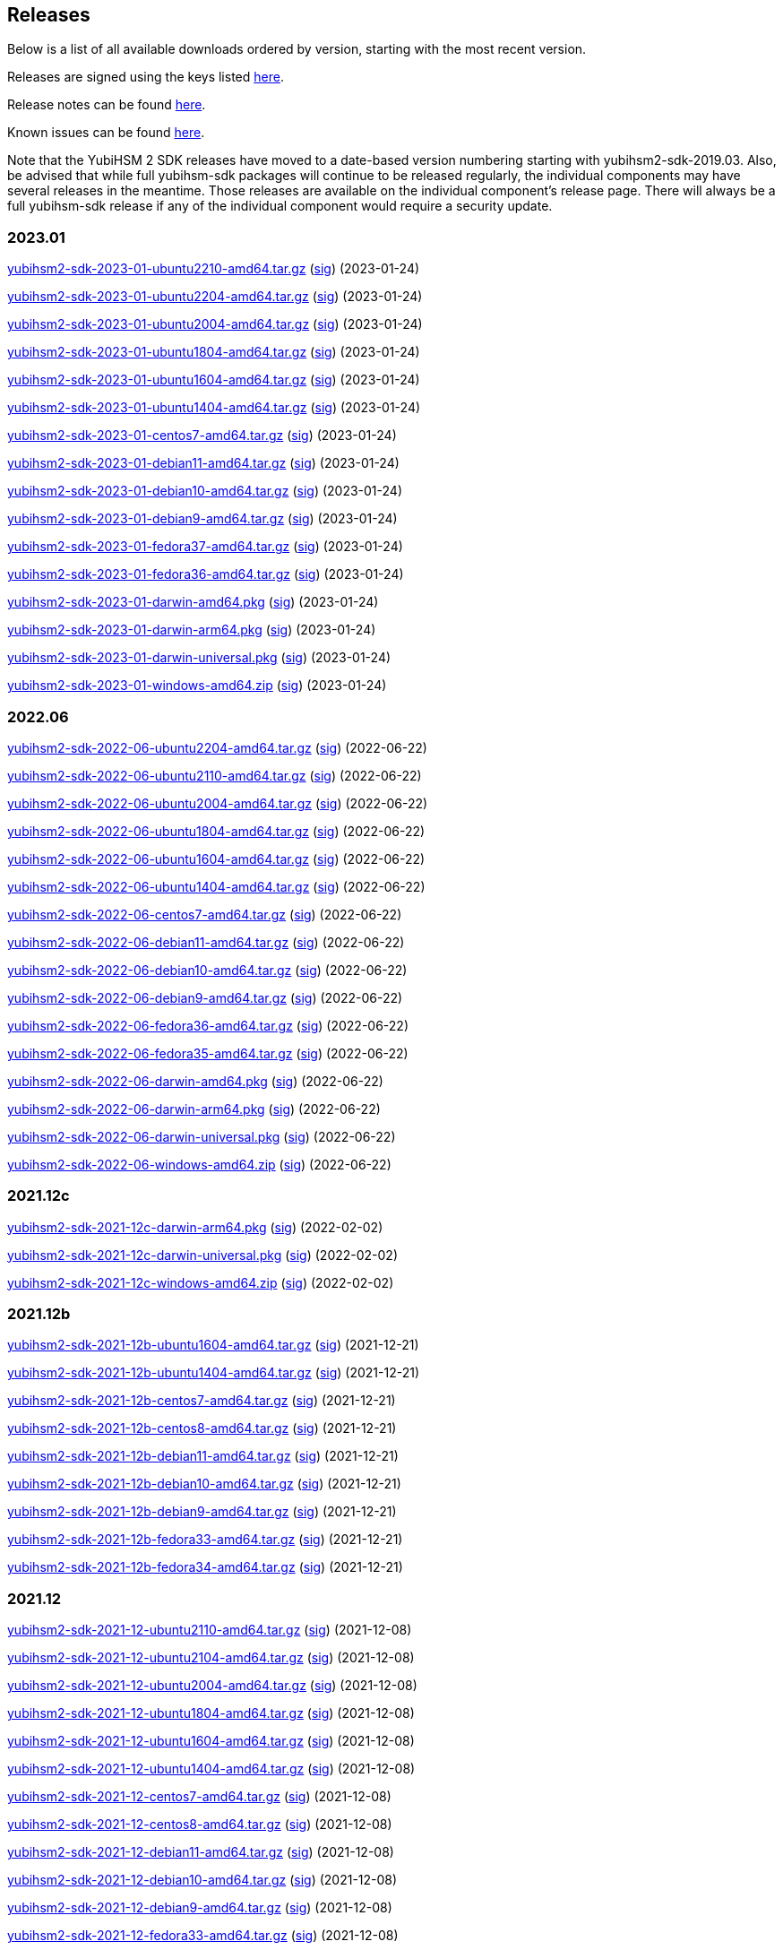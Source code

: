 == Releases

Below is a list of all available downloads ordered by version, starting with the most recent version.

Releases are signed using the keys listed https://developers.yubico.com/Software_Projects/Software_Signing.html[here].

Release notes can be found link:Release_notes.adoc[here].

Known issues can be found link:Known_issues.adoc[here].

Note that the YubiHSM 2 SDK releases have moved to a date-based version numbering starting with yubihsm2-sdk-2019.03.
Also, be advised that while full yubihsm-sdk packages will continue to be released regularly, the individual components
may have several releases in the meantime. Those releases are available on the individual
component's release page. There will always be a full yubihsm-sdk release if any of the individual component would
require a security update.

=== 2023.01
https://developers.yubico.com/YubiHSM2/Releases/yubihsm2-sdk-2023-01-ubuntu2210-amd64.tar.gz[yubihsm2-sdk-2023-01-ubuntu2210-amd64.tar.gz] (https://developers.yubico.com/YubiHSM2/Releases/yubihsm2-sdk-2023-01-ubuntu2210-amd64.tar.gz.sig[sig]) (2023-01-24)

https://developers.yubico.com/YubiHSM2/Releases/yubihsm2-sdk-2023-01-ubuntu2204-amd64.tar.gz[yubihsm2-sdk-2023-01-ubuntu2204-amd64.tar.gz] (https://developers.yubico.com/YubiHSM2/Releases/yubihsm2-sdk-2023-01-ubuntu2204-amd64.tar.gz.sig[sig]) (2023-01-24)

https://developers.yubico.com/YubiHSM2/Releases/yubihsm2-sdk-2023-01-ubuntu2004-amd64.tar.gz[yubihsm2-sdk-2023-01-ubuntu2004-amd64.tar.gz] (https://developers.yubico.com/YubiHSM2/Releases/yubihsm2-sdk-2023-01-ubuntu2004-amd64.tar.gz.sig[sig]) (2023-01-24)

https://developers.yubico.com/YubiHSM2/Releases/yubihsm2-sdk-2023-01-ubuntu1804-amd64.tar.gz[yubihsm2-sdk-2023-01-ubuntu1804-amd64.tar.gz] (https://developers.yubico.com/YubiHSM2/Releases/yubihsm2-sdk-2023-01-ubuntu1804-amd64.tar.gz.sig[sig]) (2023-01-24)

https://developers.yubico.com/YubiHSM2/Releases/yubihsm2-sdk-2023-01-ubuntu1604-amd64.tar.gz[yubihsm2-sdk-2023-01-ubuntu1604-amd64.tar.gz] (https://developers.yubico.com/YubiHSM2/Releases/yubihsm2-sdk-2023-01-ubuntu1604-amd64.tar.gz.sig[sig]) (2023-01-24)

https://developers.yubico.com/YubiHSM2/Releases/yubihsm2-sdk-2023-01-ubuntu1404-amd64.tar.gz[yubihsm2-sdk-2023-01-ubuntu1404-amd64.tar.gz] (https://developers.yubico.com/YubiHSM2/Releases/yubihsm2-sdk-2023-01-ubuntu1404-amd64.tar.gz.sig[sig]) (2023-01-24)

https://developers.yubico.com/YubiHSM2/Releases/yubihsm2-sdk-2023-01-centos7-amd64.tar.gz[yubihsm2-sdk-2023-01-centos7-amd64.tar.gz] (https://developers.yubico.com/YubiHSM2/Releases/yubihsm2-sdk-2023-01-centos7-amd64.tar.gz.sig[sig]) (2023-01-24)

https://developers.yubico.com/YubiHSM2/Releases/yubihsm2-sdk-2023-01-debian11-amd64.tar.gz[yubihsm2-sdk-2023-01-debian11-amd64.tar.gz] (https://developers.yubico.com/YubiHSM2/Releases/yubihsm2-sdk-2023-01-debian11-amd64.tar.gz.sig[sig]) (2023-01-24)

https://developers.yubico.com/YubiHSM2/Releases/yubihsm2-sdk-2023-01-debian10-amd64.tar.gz[yubihsm2-sdk-2023-01-debian10-amd64.tar.gz] (https://developers.yubico.com/YubiHSM2/Releases/yubihsm2-sdk-2023-01-debian10-amd64.tar.gz.sig[sig]) (2023-01-24)

https://developers.yubico.com/YubiHSM2/Releases/yubihsm2-sdk-2023-01-debian9-amd64.tar.gz[yubihsm2-sdk-2023-01-debian9-amd64.tar.gz] (https://developers.yubico.com/YubiHSM2/Releases/yubihsm2-sdk-2023-01-debian9-amd64.tar.gz.sig[sig]) (2023-01-24)

https://developers.yubico.com/YubiHSM2/Releases/yubihsm2-sdk-2023-01-fedora37-amd64.tar.gz[yubihsm2-sdk-2023-01-fedora37-amd64.tar.gz] (https://developers.yubico.com/YubiHSM2/Releases/yubihsm2-sdk-2023-01-fedora37-amd64.tar.gz.sig[sig]) (2023-01-24)

https://developers.yubico.com/YubiHSM2/Releases/yubihsm2-sdk-2023-01-fedora36-amd64.tar.gz[yubihsm2-sdk-2023-01-fedora36-amd64.tar.gz] (https://developers.yubico.com/YubiHSM2/Releases/yubihsm2-sdk-2023-01-fedora36-amd64.tar.gz.sig[sig]) (2023-01-24)

https://developers.yubico.com/YubiHSM2/Releases/yubihsm2-sdk-2023-01-darwin-amd64.pkg[yubihsm2-sdk-2023-01-darwin-amd64.pkg] (https://developers.yubico.com/YubiHSM2/Releases/yubihsm2-sdk-2023-01-darwin-amd64.pkg.sig[sig]) (2023-01-24)

https://developers.yubico.com/YubiHSM2/Releases/yubihsm2-sdk-2023-01-darwin-arm64.pkg[yubihsm2-sdk-2023-01-darwin-arm64.pkg] (https://developers.yubico.com/YubiHSM2/Releases/yubihsm2-sdk-2023-01-darwin-arm64.pkg.sig[sig]) (2023-01-24)

https://developers.yubico.com/YubiHSM2/Releases/yubihsm2-sdk-2023-01-darwin-universal.pkg[yubihsm2-sdk-2023-01-darwin-universal.pkg] (https://developers.yubico.com/YubiHSM2/Releases/yubihsm2-sdk-2023-01-darwin-universal.pkg.sig[sig]) (2023-01-24)

https://developers.yubico.com/YubiHSM2/Releases/yubihsm2-sdk-2023-01-windows-amd64.zip[yubihsm2-sdk-2023-01-windows-amd64.zip] (https://developers.yubico.com/YubiHSM2/Releases/yubihsm2-sdk-2023-01-windows-amd64.zip.sig[sig]) (2023-01-24)


=== 2022.06

https://developers.yubico.com/YubiHSM2/Releases/yubihsm2-sdk-2022-06-ubuntu2204-amd64.tar.gz[yubihsm2-sdk-2022-06-ubuntu2204-amd64.tar.gz] (https://developers.yubico.com/YubiHSM2/Releases/yubihsm2-sdk-2022-06-ubuntu2204-amd64.tar.gz.sig[sig]) (2022-06-22)

https://developers.yubico.com/YubiHSM2/Releases/yubihsm2-sdk-2022-06-ubuntu2110-amd64.tar.gz[yubihsm2-sdk-2022-06-ubuntu2110-amd64.tar.gz] (https://developers.yubico.com/YubiHSM2/Releases/yubihsm2-sdk-2022-06-ubuntu2110-amd64.tar.gz.sig[sig]) (2022-06-22)

https://developers.yubico.com/YubiHSM2/Releases/yubihsm2-sdk-2022-06-ubuntu2004-amd64.tar.gz[yubihsm2-sdk-2022-06-ubuntu2004-amd64.tar.gz] (https://developers.yubico.com/YubiHSM2/Releases/yubihsm2-sdk-2022-06-ubuntu2004-amd64.tar.gz.sig[sig]) (2022-06-22)

https://developers.yubico.com/YubiHSM2/Releases/yubihsm2-sdk-2022-06-ubuntu1804-amd64.tar.gz[yubihsm2-sdk-2022-06-ubuntu1804-amd64.tar.gz] (https://developers.yubico.com/YubiHSM2/Releases/yubihsm2-sdk-2022-06-ubuntu1804-amd64.tar.gz.sig[sig]) (2022-06-22)

https://developers.yubico.com/YubiHSM2/Releases/yubihsm2-sdk-2022-06-ubuntu1604-amd64.tar.gz[yubihsm2-sdk-2022-06-ubuntu1604-amd64.tar.gz] (https://developers.yubico.com/YubiHSM2/Releases/yubihsm2-sdk-2022-06-ubuntu1604-amd64.tar.gz.sig[sig]) (2022-06-22)

https://developers.yubico.com/YubiHSM2/Releases/yubihsm2-sdk-2022-06-ubuntu1404-amd64.tar.gz[yubihsm2-sdk-2022-06-ubuntu1404-amd64.tar.gz] (https://developers.yubico.com/YubiHSM2/Releases/yubihsm2-sdk-2022-06-ubuntu1404-amd64.tar.gz.sig[sig]) (2022-06-22)

https://developers.yubico.com/YubiHSM2/Releases/yubihsm2-sdk-2022-06-centos7-amd64.tar.gz[yubihsm2-sdk-2022-06-centos7-amd64.tar.gz] (https://developers.yubico.com/YubiHSM2/Releases/yubihsm2-sdk-2022-06-centos7-amd64.tar.gz.sig[sig]) (2022-06-22)

https://developers.yubico.com/YubiHSM2/Releases/yubihsm2-sdk-2022-06-debian11-amd64.tar.gz[yubihsm2-sdk-2022-06-debian11-amd64.tar.gz] (https://developers.yubico.com/YubiHSM2/Releases/yubihsm2-sdk-2022-06-debian11-amd64.tar.gz.sig[sig]) (2022-06-22)

https://developers.yubico.com/YubiHSM2/Releases/yubihsm2-sdk-2022-06-debian10-amd64.tar.gz[yubihsm2-sdk-2022-06-debian10-amd64.tar.gz] (https://developers.yubico.com/YubiHSM2/Releases/yubihsm2-sdk-2022-06-debian10-amd64.tar.gz.sig[sig]) (2022-06-22)

https://developers.yubico.com/YubiHSM2/Releases/yubihsm2-sdk-2022-06-debian9-amd64.tar.gz[yubihsm2-sdk-2022-06-debian9-amd64.tar.gz] (https://developers.yubico.com/YubiHSM2/Releases/yubihsm2-sdk-2022-06-debian9-amd64.tar.gz.sig[sig]) (2022-06-22)

https://developers.yubico.com/YubiHSM2/Releases/yubihsm2-sdk-2022-06-fedora36-amd64.tar.gz[yubihsm2-sdk-2022-06-fedora36-amd64.tar.gz] (https://developers.yubico.com/YubiHSM2/Releases/yubihsm2-sdk-2022-06-fedora36-amd64.tar.gz.sig[sig]) (2022-06-22)

https://developers.yubico.com/YubiHSM2/Releases/yubihsm2-sdk-2022-06-fedora35-amd64.tar.gz[yubihsm2-sdk-2022-06-fedora35-amd64.tar.gz] (https://developers.yubico.com/YubiHSM2/Releases/yubihsm2-sdk-2022-06-fedora35-amd64.tar.gz.sig[sig]) (2022-06-22)

https://developers.yubico.com/YubiHSM2/Releases/yubihsm2-sdk-2022-06-darwin-amd64.pkg[yubihsm2-sdk-2022-06-darwin-amd64.pkg] (https://developers.yubico.com/YubiHSM2/Releases/yubihsm2-sdk-2022-06-darwin-amd64.pkg.sig[sig]) (2022-06-22)

https://developers.yubico.com/YubiHSM2/Releases/yubihsm2-sdk-2022-06-darwin-arm64.pkg[yubihsm2-sdk-2022-06-darwin-arm64.pkg] (https://developers.yubico.com/YubiHSM2/Releases/yubihsm2-sdk-2022-06-darwin-arm64.pkg.sig[sig]) (2022-06-22)

https://developers.yubico.com/YubiHSM2/Releases/yubihsm2-sdk-2022-06-darwin-universal.pkg[yubihsm2-sdk-2022-06-darwin-universal.pkg] (https://developers.yubico.com/YubiHSM2/Releases/yubihsm2-sdk-2022-06-darwin-universal.pkg.sig[sig]) (2022-06-22)

https://developers.yubico.com/YubiHSM2/Releases/yubihsm2-sdk-2022-06-windows-amd64.zip[yubihsm2-sdk-2022-06-windows-amd64.zip] (https://developers.yubico.com/YubiHSM2/Releases/yubihsm2-sdk-2022-06-windows-amd64.zip.sig[sig]) (2022-06-22)

=== 2021.12c

https://developers.yubico.com/YubiHSM2/Releases/yubihsm2-sdk-2021-12c-darwin-arm64.pkg[yubihsm2-sdk-2021-12c-darwin-arm64.pkg] (https://developers.yubico.com/YubiHSM2/Releases/yubihsm2-sdk-2021-12c-darwin-arm64.pkg.sig[sig]) (2022-02-02)

https://developers.yubico.com/YubiHSM2/Releases/yubihsm2-sdk-2021-12c-darwin-universal.pkg[yubihsm2-sdk-2021-12c-darwin-universal.pkg] (https://developers.yubico.com/YubiHSM2/Releases/yubihsm2-sdk-2021-12c-darwin-universal.pkg.sig[sig]) (2022-02-02)

https://developers.yubico.com/YubiHSM2/Releases/yubihsm2-sdk-2021-12c-windows-amd64.zip[yubihsm2-sdk-2021-12c-windows-amd64.zip] (https://developers.yubico.com/YubiHSM2/Releases/yubihsm2-sdk-2021-12c-windows-amd64.zip.sig[sig]) (2022-02-02)

=== 2021.12b

https://developers.yubico.com/YubiHSM2/Releases/yubihsm2-sdk-2021-12b-ubuntu1604-amd64.tar.gz[yubihsm2-sdk-2021-12b-ubuntu1604-amd64.tar.gz] (https://developers.yubico.com/YubiHSM2/Releases/yubihsm2-sdk-2021-12b-ubuntu1604-amd64.tar.gz.sig[sig]) (2021-12-21)

https://developers.yubico.com/YubiHSM2/Releases/yubihsm2-sdk-2021-12b-ubuntu1404-amd64.tar.gz[yubihsm2-sdk-2021-12b-ubuntu1404-amd64.tar.gz] (https://developers.yubico.com/YubiHSM2/Releases/yubihsm2-sdk-2021-12b-ubuntu1404-amd64.tar.gz.sig[sig]) (2021-12-21)

https://developers.yubico.com/YubiHSM2/Releases/yubihsm2-sdk-2021-12b-centos7-amd64.tar.gz[yubihsm2-sdk-2021-12b-centos7-amd64.tar.gz] (https://developers.yubico.com/YubiHSM2/Releases/yubihsm2-sdk-2021-12b-centos7-amd64.tar.gz.sig[sig]) (2021-12-21)

https://developers.yubico.com/YubiHSM2/Releases/yubihsm2-sdk-2021-12b-centos8-amd64.tar.gz[yubihsm2-sdk-2021-12b-centos8-amd64.tar.gz] (https://developers.yubico.com/YubiHSM2/Releases/yubihsm2-sdk-2021-12b-centos8-amd64.tar.gz.sig[sig]) (2021-12-21)

https://developers.yubico.com/YubiHSM2/Releases/yubihsm2-sdk-2021-12b-debian11-amd64.tar.gz[yubihsm2-sdk-2021-12b-debian11-amd64.tar.gz] (https://developers.yubico.com/YubiHSM2/Releases/yubihsm2-sdk-2021-12b-debian11-amd64.tar.gz.sig[sig]) (2021-12-21)

https://developers.yubico.com/YubiHSM2/Releases/yubihsm2-sdk-2021-12b-debian10-amd64.tar.gz[yubihsm2-sdk-2021-12b-debian10-amd64.tar.gz] (https://developers.yubico.com/YubiHSM2/Releases/yubihsm2-sdk-2021-12b-debian10-amd64.tar.gz.sig[sig]) (2021-12-21)

https://developers.yubico.com/YubiHSM2/Releases/yubihsm2-sdk-2021-12b-debian9-amd64.tar.gz[yubihsm2-sdk-2021-12b-debian9-amd64.tar.gz] (https://developers.yubico.com/YubiHSM2/Releases/yubihsm2-sdk-2021-12b-debian9-amd64.tar.gz.sig[sig]) (2021-12-21)

https://developers.yubico.com/YubiHSM2/Releases/yubihsm2-sdk-2021-12b-fedora33-amd64.tar.gz[yubihsm2-sdk-2021-12b-fedora33-amd64.tar.gz] (https://developers.yubico.com/YubiHSM2/Releases/yubihsm2-sdk-2021-12b-fedora33-amd64.tar.gz.sig[sig]) (2021-12-21)

https://developers.yubico.com/YubiHSM2/Releases/yubihsm2-sdk-2021-12b-fedora34-amd64.tar.gz[yubihsm2-sdk-2021-12b-fedora34-amd64.tar.gz] (https://developers.yubico.com/YubiHSM2/Releases/yubihsm2-sdk-2021-12b-fedora34-amd64.tar.gz.sig[sig]) (2021-12-21)


=== 2021.12
https://developers.yubico.com/YubiHSM2/Releases/yubihsm2-sdk-2021-12-ubuntu2110-amd64.tar.gz[yubihsm2-sdk-2021-12-ubuntu2110-amd64.tar.gz] (https://developers.yubico.com/YubiHSM2/Releases/yubihsm2-sdk-2021-12-ubuntu2110-amd64.tar.gz.sig[sig]) (2021-12-08)

https://developers.yubico.com/YubiHSM2/Releases/yubihsm2-sdk-2021-12-ubuntu2104-amd64.tar.gz[yubihsm2-sdk-2021-12-ubuntu2104-amd64.tar.gz] (https://developers.yubico.com/YubiHSM2/Releases/yubihsm2-sdk-2021-12-ubuntu2104-amd64.tar.gz.sig[sig]) (2021-12-08)

https://developers.yubico.com/YubiHSM2/Releases/yubihsm2-sdk-2021-12-ubuntu2004-amd64.tar.gz[yubihsm2-sdk-2021-12-ubuntu2004-amd64.tar.gz] (https://developers.yubico.com/YubiHSM2/Releases/yubihsm2-sdk-2021-12-ubuntu2004-amd64.tar.gz.sig[sig]) (2021-12-08)

https://developers.yubico.com/YubiHSM2/Releases/yubihsm2-sdk-2021-12-ubuntu1804-amd64.tar.gz[yubihsm2-sdk-2021-12-ubuntu1804-amd64.tar.gz] (https://developers.yubico.com/YubiHSM2/Releases/yubihsm2-sdk-2021-12-ubuntu1804-amd64.tar.gz.sig[sig]) (2021-12-08)

https://developers.yubico.com/YubiHSM2/Releases/yubihsm2-sdk-2021-12-ubuntu1604-amd64.tar.gz[yubihsm2-sdk-2021-12-ubuntu1604-amd64.tar.gz] (https://developers.yubico.com/YubiHSM2/Releases/yubihsm2-sdk-2021-12-ubuntu1604-amd64.tar.gz.sig[sig]) (2021-12-08)

https://developers.yubico.com/YubiHSM2/Releases/yubihsm2-sdk-2021-12-ubuntu1404-amd64.tar.gz[yubihsm2-sdk-2021-12-ubuntu1404-amd64.tar.gz] (https://developers.yubico.com/YubiHSM2/Releases/yubihsm2-sdk-2021-12-ubuntu1404-amd64.tar.gz.sig[sig]) (2021-12-08)

https://developers.yubico.com/YubiHSM2/Releases/yubihsm2-sdk-2021-12-centos7-amd64.tar.gz[yubihsm2-sdk-2021-12-centos7-amd64.tar.gz] (https://developers.yubico.com/YubiHSM2/Releases/yubihsm2-sdk-2021-12-centos7-amd64.tar.gz.sig[sig]) (2021-12-08)

https://developers.yubico.com/YubiHSM2/Releases/yubihsm2-sdk-2021-12-centos8-amd64.tar.gz[yubihsm2-sdk-2021-12-centos8-amd64.tar.gz] (https://developers.yubico.com/YubiHSM2/Releases/yubihsm2-sdk-2021-12-centos8-amd64.tar.gz.sig[sig]) (2021-12-08)

https://developers.yubico.com/YubiHSM2/Releases/yubihsm2-sdk-2021-12-debian11-amd64.tar.gz[yubihsm2-sdk-2021-12-debian11-amd64.tar.gz] (https://developers.yubico.com/YubiHSM2/Releases/yubihsm2-sdk-2021-12-debian11-amd64.tar.gz.sig[sig]) (2021-12-08)

https://developers.yubico.com/YubiHSM2/Releases/yubihsm2-sdk-2021-12-debian10-amd64.tar.gz[yubihsm2-sdk-2021-12-debian10-amd64.tar.gz] (https://developers.yubico.com/YubiHSM2/Releases/yubihsm2-sdk-2021-12-debian10-amd64.tar.gz.sig[sig]) (2021-12-08)

https://developers.yubico.com/YubiHSM2/Releases/yubihsm2-sdk-2021-12-debian9-amd64.tar.gz[yubihsm2-sdk-2021-12-debian9-amd64.tar.gz] (https://developers.yubico.com/YubiHSM2/Releases/yubihsm2-sdk-2021-12-debian9-amd64.tar.gz.sig[sig]) (2021-12-08)

https://developers.yubico.com/YubiHSM2/Releases/yubihsm2-sdk-2021-12-fedora33-amd64.tar.gz[yubihsm2-sdk-2021-12-fedora33-amd64.tar.gz] (https://developers.yubico.com/YubiHSM2/Releases/yubihsm2-sdk-2021-12-fedora33-amd64.tar.gz.sig[sig]) (2021-12-08)

https://developers.yubico.com/YubiHSM2/Releases/yubihsm2-sdk-2021-12-fedora34-amd64.tar.gz[yubihsm2-sdk-2021-12-fedora34-amd64.tar.gz] (https://developers.yubico.com/YubiHSM2/Releases/yubihsm2-sdk-2021-12-fedora34-amd64.tar.gz.sig[sig]) (2021-12-08)

https://developers.yubico.com/YubiHSM2/Releases/yubihsm2-sdk-2021-12-darwin-amd64.pkg[yubihsm2-sdk-2021-12-darwin-amd64.pkg] (https://developers.yubico.com/YubiHSM2/Releases/yubihsm2-sdk-2021-12-darwin-amd64.pkg.sig[sig]) (2021-12-08)

https://developers.yubico.com/YubiHSM2/Releases/yubihsm2-sdk-2021-12-darwin-arm64.pkg[yubihsm2-sdk-2021-12-darwin-arm64.pkg] (https://developers.yubico.com/YubiHSM2/Releases/yubihsm2-sdk-2021-12-darwin-arm64.pkg.sig[sig]) (2021-12-08)

https://developers.yubico.com/YubiHSM2/Releases/yubihsm2-sdk-2021-12-darwin-universal.pkg[yubihsm2-sdk-2021-12-darwin-universal.pkg] (https://developers.yubico.com/YubiHSM2/Releases/yubihsm2-sdk-2021-12-darwin-universal.pkg.sig[sig]) (2021-12-08)

https://developers.yubico.com/YubiHSM2/Releases/yubihsm2-sdk-2021-12-windows-amd64.zip[yubihsm2-sdk-2021-12-windows-amd64.zip] (https://developers.yubico.com/YubiHSM2/Releases/yubihsm2-sdk-2021-12-windows-amd64.zip.sig[sig]) (2021-12-08)


=== 2021.08
https://developers.yubico.com/YubiHSM2/Releases/yubihsm2-sdk-2021-08-ubuntu2104-amd64.tar.gz[yubihsm2-sdk-2021-08-ubuntu2104-amd64.tar.gz] (https://developers.yubico.com/YubiHSM2/Releases/yubihsm2-sdk-2021-08-ubuntu2104-amd64.tar.gz.sig[sig]) (2021-08-24)

https://developers.yubico.com/YubiHSM2/Releases/yubihsm2-sdk-2021-08-ubuntu2004-amd64.tar.gz[yubihsm2-sdk-2021-08-ubuntu2004-amd64.tar.gz] (https://developers.yubico.com/YubiHSM2/Releases/yubihsm2-sdk-2021-08-ubuntu2004-amd64.tar.gz.sig[sig]) (2021-08-24)

https://developers.yubico.com/YubiHSM2/Releases/yubihsm2-sdk-2021-08-ubuntu1804-amd64.tar.gz[yubihsm2-sdk-2021-08-ubuntu1804-amd64.tar.gz] (https://developers.yubico.com/YubiHSM2/Releases/yubihsm2-sdk-2021-08-ubuntu1804-amd64.tar.gz.sig[sig]) (2021-08-24)

https://developers.yubico.com/YubiHSM2/Releases/yubihsm2-sdk-2021-08-ubuntu1604-amd64.tar.gz[yubihsm2-sdk-2021-08-ubuntu1604-amd64.tar.gz] (https://developers.yubico.com/YubiHSM2/Releases/yubihsm2-sdk-2021-08-ubuntu1604-amd64.tar.gz.sig[sig]) (2021-08-24)

https://developers.yubico.com/YubiHSM2/Releases/yubihsm2-sdk-2021-08-ubuntu1404-amd64.tar.gz[yubihsm2-sdk-2021-08-ubuntu1404-amd64.tar.gz] (https://developers.yubico.com/YubiHSM2/Releases/yubihsm2-sdk-2021-08-ubuntu1404-amd64.tar.gz.sig[sig]) (2021-08-24)

https://developers.yubico.com/YubiHSM2/Releases/yubihsm2-sdk-2021-08-centos7-amd64.tar.gz[yubihsm2-sdk-2021-08-centos7-amd64.tar.gz] (https://developers.yubico.com/YubiHSM2/Releases/yubihsm2-sdk-2021-08-centos7-amd64.tar.gz.sig[sig]) (2021-08-24)

https://developers.yubico.com/YubiHSM2/Releases/yubihsm2-sdk-2021-08-centos8-amd64.tar.gz[yubihsm2-sdk-2021-08-centos8-amd64.tar.gz] (https://developers.yubico.com/YubiHSM2/Releases/yubihsm2-sdk-2021-08-centos8-amd64.tar.gz.sig[sig]) (2021-08-24)

https://developers.yubico.com/YubiHSM2/Releases/yubihsm2-sdk-2021-08-debian10-amd64.tar.gz[yubihsm2-sdk-2021-08-debian10-amd64.tar.gz] (https://developers.yubico.com/YubiHSM2/Releases/yubihsm2-sdk-2021-08-debian10-amd64.tar.gz.sig[sig]) (2021-08-24)

https://developers.yubico.com/YubiHSM2/Releases/yubihsm2-sdk-2021-08-debian9-amd64.tar.gz[yubihsm2-sdk-2021-08-debian9-amd64.tar.gz] (https://developers.yubico.com/YubiHSM2/Releases/yubihsm2-sdk-2021-08-debian9-amd64.tar.gz.sig[sig]) (2021-08-24)

https://developers.yubico.com/YubiHSM2/Releases/yubihsm2-sdk-2021-08-fedora33-amd64.tar.gz[yubihsm2-sdk-2021-08-fedora33-amd64.tar.gz] (https://developers.yubico.com/YubiHSM2/Releases/yubihsm2-sdk-2021-08-fedora33-amd64.tar.gz.sig[sig]) (2021-08-24)

https://developers.yubico.com/YubiHSM2/Releases/yubihsm2-sdk-2021-08-fedora34-amd64.tar.gz[yubihsm2-sdk-2021-08-fedora34-amd64.tar.gz] (https://developers.yubico.com/YubiHSM2/Releases/yubihsm2-sdk-2021-08-fedora34-amd64.tar.gz.sig[sig]) (2021-08-24)

https://developers.yubico.com/YubiHSM2/Releases/yubihsm2-sdk-2021-08-darwin-amd64.pkg[yubihsm2-sdk-2021-08-darwin-amd64.pkg] (https://developers.yubico.com/YubiHSM2/Releases/yubihsm2-sdk-2021-08-darwin-amd64.pkg.sig[sig]) (2021-08-24)

https://developers.yubico.com/YubiHSM2/Releases/yubihsm2-sdk-2021-08-darwin-arm64.pkg[yubihsm2-sdk-2021-08-darwin-arm64.pkg] (https://developers.yubico.com/YubiHSM2/Releases/yubihsm2-sdk-2021-08-darwin-arm64.pkg.sig[sig]) (2021-08-24)

https://developers.yubico.com/YubiHSM2/Releases/yubihsm2-sdk-2021-08-darwin-universal.pkg[yubihsm2-sdk-2021-08-darwin-universal.pkg] (https://developers.yubico.com/YubiHSM2/Releases/yubihsm2-sdk-2021-08-darwin-universal.pkg.sig[sig]) (2021-08-24)

https://developers.yubico.com/YubiHSM2/Releases/yubihsm2-sdk-2021-08-windows-amd64.zip[yubihsm2-sdk-2021-08-windows-amd64.zip] (https://developers.yubico.com/YubiHSM2/Releases/yubihsm2-sdk-2021-08-windows-amd64.zip.sig[sig]) (2021-08-24)


=== 2021.04
https://developers.yubico.com/YubiHSM2/Releases/yubihsm2-sdk-2021-04-ubuntu2010-amd64.tar.gz[yubihsm2-sdk-2021-04-ubuntu2010-amd64.tar.gz] (https://developers.yubico.com/YubiHSM2/Releases/yubihsm2-sdk-2021-04-ubuntu2010-amd64.tar.gz.sig[sig]) (2021-04-14)

https://developers.yubico.com/YubiHSM2/Releases/yubihsm2-sdk-2021-04-ubuntu2004-amd64.tar.gz[yubihsm2-sdk-2021-04-ubuntu2004-amd64.tar.gz] (https://developers.yubico.com/YubiHSM2/Releases/yubihsm2-sdk-2021-04-ubuntu2004-amd64.tar.gz.sig[sig]) (2021-04-14)

https://developers.yubico.com/YubiHSM2/Releases/yubihsm2-sdk-2021-04-ubuntu1804-amd64.tar.gz[yubihsm2-sdk-2021-04-ubuntu1804-amd64.tar.gz] (https://developers.yubico.com/YubiHSM2/Releases/yubihsm2-sdk-2021-04-ubuntu1804-amd64.tar.gz.sig[sig]) (2021-04-14)

https://developers.yubico.com/YubiHSM2/Releases/yubihsm2-sdk-2021-04-ubuntu1604-amd64.tar.gz[yubihsm2-sdk-2021-04-ubuntu1604-amd64.tar.gz] (https://developers.yubico.com/YubiHSM2/Releases/yubihsm2-sdk-2021-04-ubuntu1604-amd64.tar.gz.sig[sig]) (2021-04-14)

https://developers.yubico.com/YubiHSM2/Releases/yubihsm2-sdk-2021-04-ubuntu1404-amd64.tar.gz[yubihsm2-sdk-2021-04-ubuntu1404-amd64.tar.gz] (https://developers.yubico.com/YubiHSM2/Releases/yubihsm2-sdk-2021-04-ubuntu1404-amd64.tar.gz.sig[sig]) (2021-04-14)

https://developers.yubico.com/YubiHSM2/Releases/yubihsm2-sdk-2021-04-centos7-amd64.tar.gz[yubihsm2-sdk-2021-04-centos7-amd64.tar.gz] (https://developers.yubico.com/YubiHSM2/Releases/yubihsm2-sdk-2021-04-centos7-amd64.tar.gz.sig[sig]) (2021-04-14)

https://developers.yubico.com/YubiHSM2/Releases/yubihsm2-sdk-2021-04-centos8-amd64.tar.gz[yubihsm2-sdk-2021-04-centos8-amd64.tar.gz] (https://developers.yubico.com/YubiHSM2/Releases/yubihsm2-sdk-2021-04-centos8-amd64.tar.gz.sig[sig]) (2021-04-14)

https://developers.yubico.com/YubiHSM2/Releases/yubihsm2-sdk-2021-04-debian10-amd64.tar.gz[yubihsm2-sdk-2021-04-debian10-amd64.tar.gz] (https://developers.yubico.com/YubiHSM2/Releases/yubihsm2-sdk-2021-04-debian10-amd64.tar.gz.sig[sig]) (2021-04-14)

https://developers.yubico.com/YubiHSM2/Releases/yubihsm2-sdk-2021-04-debian9-amd64.tar.gz[yubihsm2-sdk-2021-04-debian9-amd64.tar.gz] (https://developers.yubico.com/YubiHSM2/Releases/yubihsm2-sdk-2021-04-debian9-amd64.tar.gz.sig[sig]) (2021-04-14)

https://developers.yubico.com/YubiHSM2/Releases/yubihsm2-sdk-2021-04-fedora32-amd64.tar.gz[yubihsm2-sdk-2021-04-fedora32-amd64.tar.gz] (https://developers.yubico.com/YubiHSM2/Releases/yubihsm2-sdk-2021-04-fedora32-amd64.tar.gz.sig[sig]) (2021-04-14)

https://developers.yubico.com/YubiHSM2/Releases/yubihsm2-sdk-2021-04-fedora33-amd64.tar.gz[yubihsm2-sdk-2021-04-fedora33-amd64.tar.gz] (https://developers.yubico.com/YubiHSM2/Releases/yubihsm2-sdk-2021-04-fedora33-amd64.tar.gz.sig[sig]) (2021-04-14)

https://developers.yubico.com/YubiHSM2/Releases/yubihsm2-sdk-2021-04-darwin-amd64.pkg[yubihsm2-sdk-2021-04-darwin-amd64.pkg] (https://developers.yubico.com/YubiHSM2/Releases/yubihsm2-sdk-2021-04-darwin-amd64.pkg.sig[sig]) (2021-04-14)

https://developers.yubico.com/YubiHSM2/Releases/yubihsm2-sdk-2021-04-darwin-arm64.pkg[yubihsm2-sdk-2021-04-darwin-arm64.pkg] (https://developers.yubico.com/YubiHSM2/Releases/yubihsm2-sdk-2021-04-darwin-arm64.pkg.sig[sig]) (2021-04-14)

https://developers.yubico.com/YubiHSM2/Releases/yubihsm2-sdk-2021-04-windows-amd64.zip[yubihsm2-sdk-2021-04-windows-amd64.zip] (https://developers.yubico.com/YubiHSM2/Releases/yubihsm2-sdk-2021-04-windows-amd64.zip.sig[sig]) (2021-04-14)


=== 2021.03
https://developers.yubico.com/YubiHSM2/Releases/yubihsm2-sdk-2021-03-ubuntu2010-amd64.tar.gz[yubihsm2-sdk-2021-03-ubuntu2010-amd64.tar.gz] (https://developers.yubico.com/YubiHSM2/Releases/yubihsm2-sdk-2021-03-ubuntu2010-amd64.tar.gz.sig[sig]) (2021-03-04)

https://developers.yubico.com/YubiHSM2/Releases/yubihsm2-sdk-2021-03-ubuntu2004-amd64.tar.gz[yubihsm2-sdk-2021-03-ubuntu2004-amd64.tar.gz] (https://developers.yubico.com/YubiHSM2/Releases/yubihsm2-sdk-2021-03-ubuntu2004-amd64.tar.gz.sig[sig]) (2021-03-04)

https://developers.yubico.com/YubiHSM2/Releases/yubihsm2-sdk-2021-03-ubuntu1804-amd64.tar.gz[yubihsm2-sdk-2021-03-ubuntu1804-amd64.tar.gz] (https://developers.yubico.com/YubiHSM2/Releases/yubihsm2-sdk-2021-03-ubuntu1804-amd64.tar.gz.sig[sig]) (2021-03-04)

https://developers.yubico.com/YubiHSM2/Releases/yubihsm2-sdk-2021-03-ubuntu1604-amd64.tar.gz[yubihsm2-sdk-2021-03-ubuntu1604-amd64.tar.gz] (https://developers.yubico.com/YubiHSM2/Releases/yubihsm2-sdk-2021-03-ubuntu1604-amd64.tar.gz.sig[sig]) (2021-03-04)

https://developers.yubico.com/YubiHSM2/Releases/yubihsm2-sdk-2021-03-ubuntu1404-amd64.tar.gz[yubihsm2-sdk-2021-03-ubuntu1404-amd64.tar.gz] (https://developers.yubico.com/YubiHSM2/Releases/yubihsm2-sdk-2021-03-ubuntu1404-amd64.tar.gz.sig[sig]) (2021-03-04)

https://developers.yubico.com/YubiHSM2/Releases/yubihsm2-sdk-2021-03-centos7-amd64.tar.gz[yubihsm2-sdk-2021-03-centos7-amd64.tar.gz] (https://developers.yubico.com/YubiHSM2/Releases/yubihsm2-sdk-2021-03-centos7-amd64.tar.gz.sig[sig]) (2021-03-04)

https://developers.yubico.com/YubiHSM2/Releases/yubihsm2-sdk-2021-03-centos8-amd64.tar.gz[yubihsm2-sdk-2021-03-centos8-amd64.tar.gz] (https://developers.yubico.com/YubiHSM2/Releases/yubihsm2-sdk-2021-03-centos8-amd64.tar.gz.sig[sig]) (2021-03-04)

https://developers.yubico.com/YubiHSM2/Releases/yubihsm2-sdk-2021-03-debian10-amd64.tar.gz[yubihsm2-sdk-2021-03-debian10-amd64.tar.gz] (https://developers.yubico.com/YubiHSM2/Releases/yubihsm2-sdk-2021-03-debian10-amd64.tar.gz.sig[sig]) (2021-03-04)

https://developers.yubico.com/YubiHSM2/Releases/yubihsm2-sdk-2021-03-debian9-amd64.tar.gz[yubihsm2-sdk-2021-03-debian9-amd64.tar.gz] (https://developers.yubico.com/YubiHSM2/Releases/yubihsm2-sdk-2021-03-debian9-amd64.tar.gz.sig[sig]) (2021-03-04)

https://developers.yubico.com/YubiHSM2/Releases/yubihsm2-sdk-2021-03-fedora32-amd64.tar.gz[yubihsm2-sdk-2021-03-fedora32-amd64.tar.gz] (https://developers.yubico.com/YubiHSM2/Releases/yubihsm2-sdk-2021-03-fedora32-amd64.tar.gz.sig[sig]) (2021-03-04)

https://developers.yubico.com/YubiHSM2/Releases/yubihsm2-sdk-2021-03-fedora33-amd64.tar.gz[yubihsm2-sdk-2021-03-fedora33-amd64.tar.gz] (https://developers.yubico.com/YubiHSM2/Releases/yubihsm2-sdk-2021-03-fedora33-amd64.tar.gz.sig[sig]) (2021-03-04)

https://developers.yubico.com/YubiHSM2/Releases/yubihsm2-sdk-2021-03-darwin-amd64.pkg[yubihsm2-sdk-2021-03-darwin-amd64.pkg] (https://developers.yubico.com/YubiHSM2/Releases/yubihsm2-sdk-2021-03-darwin-amd64.pkg.sig[sig]) (2021-03-04)

https://developers.yubico.com/YubiHSM2/Releases/yubihsm2-sdk-2021-03-darwin-arm.pkg[yubihsm2-sdk-2021-03-darwin-arm.pkg] (https://developers.yubico.com/YubiHSM2/Releases/yubihsm2-sdk-2021-03-darwin-arm.pkg.sig[sig]) (2021-03-04)

https://developers.yubico.com/YubiHSM2/Releases/yubihsm2-sdk-2021-03-windows-amd64.zip[yubihsm2-sdk-2021-03-windows-amd64.zip] (https://developers.yubico.com/YubiHSM2/Releases/yubihsm2-sdk-2021-03-windows-amd64.zip.sig[sig]) (2021-03-04)

=== 2020.10
https://developers.yubico.com/YubiHSM2/Releases/yubihsm2-sdk-2020-10-ubuntu2010-amd64.tar.gz[yubihsm2-sdk-2020-10-ubuntu2010-amd64.tar.gz] (https://developers.yubico.com/YubiHSM2/Releases/yubihsm2-sdk-2020-10-ubuntu2010-amd64.tar.gz.sig[sig]) (2020-10-19)

https://developers.yubico.com/YubiHSM2/Releases/yubihsm2-sdk-2020-10-ubuntu2004-amd64.tar.gz[yubihsm2-sdk-2020-10-ubuntu2004-amd64.tar.gz] (https://developers.yubico.com/YubiHSM2/Releases/yubihsm2-sdk-2020-10-ubuntu2004-amd64.tar.gz.sig[sig]) (2020-10-19)

https://developers.yubico.com/YubiHSM2/Releases/yubihsm2-sdk-2020-10-ubuntu1910-amd64.tar.gz[yubihsm2-sdk-2020-10-ubuntu1910-amd64.tar.gz] (https://developers.yubico.com/YubiHSM2/Releases/yubihsm2-sdk-2020-10-ubuntu1910-amd64.tar.gz.sig[sig]) (2020-10-19)

https://developers.yubico.com/YubiHSM2/Releases/yubihsm2-sdk-2020-10-ubuntu1904-amd64.tar.gz[yubihsm2-sdk-2020-10-ubuntu1904-amd64.tar.gz] (https://developers.yubico.com/YubiHSM2/Releases/yubihsm2-sdk-2020-10-ubuntu1904-amd64.tar.gz.sig[sig]) (2020-10-19)

https://developers.yubico.com/YubiHSM2/Releases/yubihsm2-sdk-2020-10-ubuntu1810-amd64.tar.gz[yubihsm2-sdk-2020-10-ubuntu1810-amd64.tar.gz] (https://developers.yubico.com/YubiHSM2/Releases/yubihsm2-sdk-2020-10-ubuntu1810-amd64.tar.gz.sig[sig]) (2020-10-19)

https://developers.yubico.com/YubiHSM2/Releases/yubihsm2-sdk-2020-10-ubuntu1804-amd64.tar.gz[yubihsm2-sdk-2020-10-ubuntu1804-amd64.tar.gz] (https://developers.yubico.com/YubiHSM2/Releases/yubihsm2-sdk-2020-10-ubuntu1804-amd64.tar.gz.sig[sig]) (2020-10-19)

https://developers.yubico.com/YubiHSM2/Releases/yubihsm2-sdk-2020-10-ubuntu1604-amd64.tar.gz[yubihsm2-sdk-2020-10-ubuntu1604-amd64.tar.gz] (https://developers.yubico.com/YubiHSM2/Releases/yubihsm2-sdk-2020-10-ubuntu1604-amd64.tar.gz.sig[sig]) (2020-10-19)

https://developers.yubico.com/YubiHSM2/Releases/yubihsm2-sdk-2020-10-ubuntu1404-amd64.tar.gz[yubihsm2-sdk-2020-10-ubuntu1404-amd64.tar.gz] (https://developers.yubico.com/YubiHSM2/Releases/yubihsm2-sdk-2020-10-ubuntu1404-amd64.tar.gz.sig[sig]) (2020-10-19)

https://developers.yubico.com/YubiHSM2/Releases/yubihsm2-sdk-2020-10-centos7-amd64.tar.gz[yubihsm2-sdk-2020-10-centos7-amd64.tar.gz] (https://developers.yubico.com/YubiHSM2/Releases/yubihsm2-sdk-2020-10-centos7-amd64.tar.gz.sig[sig]) (2020-10-19)

https://developers.yubico.com/YubiHSM2/Releases/yubihsm2-sdk-2020-10-centos8-amd64.tar.gz[yubihsm2-sdk-2020-10-centos8-amd64.tar.gz] (https://developers.yubico.com/YubiHSM2/Releases/yubihsm2-sdk-2020-10-centos8-amd64.tar.gz.sig[sig]) (2020-10-19)

https://developers.yubico.com/YubiHSM2/Releases/yubihsm2-sdk-2020-10-debian10-amd64.tar.gz[yubihsm2-sdk-2020-10-debian10-amd64.tar.gz] (https://developers.yubico.com/YubiHSM2/Releases/yubihsm2-sdk-2020-10-debian10-amd64.tar.gz.sig[sig]) (2020-10-19)

https://developers.yubico.com/YubiHSM2/Releases/yubihsm2-sdk-2020-10-debian9-amd64.tar.gz[yubihsm2-sdk-2020-10-debian9-amd64.tar.gz] (https://developers.yubico.com/YubiHSM2/Releases/yubihsm2-sdk-2020-10-debian9-amd64.tar.gz.sig[sig]) (2020-10-19)

https://developers.yubico.com/YubiHSM2/Releases/yubihsm2-sdk-2020-10-fedora32-amd64.tar.gz[yubihsm2-sdk-2020-10-fedora32-amd64.tar.gz] (https://developers.yubico.com/YubiHSM2/Releases/yubihsm2-sdk-2020-10-fedora32-amd64.tar.gz.sig[sig]) (2020-10-19)

https://developers.yubico.com/YubiHSM2/Releases/yubihsm2-sdk-2020-10-fedora31-amd64.tar.gz[yubihsm2-sdk-2020-10-fedora31-amd64.tar.gz] (https://developers.yubico.com/YubiHSM2/Releases/yubihsm2-sdk-2020-10-fedora31-amd64.tar.gz.sig[sig]) (2020-10-19)

https://developers.yubico.com/YubiHSM2/Releases/yubihsm2-sdk-2020-10-fedora30-amd64.tar.gz[yubihsm2-sdk-2020-10-fedora30-amd64.tar.gz] (https://developers.yubico.com/YubiHSM2/Releases/yubihsm2-sdk-2020-10-fedora30-amd64.tar.gz.sig[sig]) (2020-10-19)

https://developers.yubico.com/YubiHSM2/Releases/yubihsm2-sdk-2020-10-fedora29-amd64.tar.gz[yubihsm2-sdk-2020-10-fedora29-amd64.tar.gz] (https://developers.yubico.com/YubiHSM2/Releases/yubihsm2-sdk-2020-10-fedora29-amd64.tar.gz.sig[sig]) (2020-10-19)

https://developers.yubico.com/YubiHSM2/Releases/yubihsm2-sdk-2020-10-darwin-amd64.pkg[yubihsm2-sdk-2020-10-darwin-amd64.pkg] (https://developers.yubico.com/YubiHSM2/Releases/yubihsm2-sdk-2020-10-darwin-amd64.pkg.sig[sig]) (2020-10-19)

https://developers.yubico.com/YubiHSM2/Releases/yubihsm2-sdk-2020-10-windows-amd64.zip[yubihsm2-sdk-2020-10-windows-amd64.zip] (https://developers.yubico.com/YubiHSM2/Releases/yubihsm2-sdk-2020-10-windows-amd64.zip.sig[sig]) (2020-10-19)


=== 2019.12

https://developers.yubico.com/YubiHSM2/Releases/yubihsm2-sdk-2019-12-ubuntu1910-amd64.tar.gz[yubihsm2-sdk-2019-12-ubuntu1910-amd64.tar.gz] (https://developers.yubico.com/YubiHSM2/Releases/yubihsm2-sdk-2019-12-ubuntu1910-amd64.tar.gz.sig[sig]) (2019-12-12)

https://developers.yubico.com/YubiHSM2/Releases/yubihsm2-sdk-2019-12-ubuntu1904-amd64.tar.gz[yubihsm2-sdk-2019-12-ubuntu1904-amd64.tar.gz] (https://developers.yubico.com/YubiHSM2/Releases/yubihsm2-sdk-2019-12-ubuntu1904-amd64.tar.gz.sig[sig]) (2019-12-12)

https://developers.yubico.com/YubiHSM2/Releases/yubihsm2-sdk-2019-12-ubuntu1810-amd64.tar.gz[yubihsm2-sdk-2019-12-ubuntu1810-amd64.tar.gz] (https://developers.yubico.com/YubiHSM2/Releases/yubihsm2-sdk-2019-12-ubuntu1810-amd64.tar.gz.sig[sig]) (2019-12-12)

https://developers.yubico.com/YubiHSM2/Releases/yubihsm2-sdk-2019-12-ubuntu1804-amd64.tar.gz[yubihsm2-sdk-2019-12-ubuntu1804-amd64.tar.gz] (https://developers.yubico.com/YubiHSM2/Releases/yubihsm2-sdk-2019-12-ubuntu1804-amd64.tar.gz.sig[sig]) (2019-12-12)

https://developers.yubico.com/YubiHSM2/Releases/yubihsm2-sdk-2019-12-ubuntu1604-amd64.tar.gz[yubihsm2-sdk-2019-12-ubuntu1604-amd64.tar.gz] (https://developers.yubico.com/YubiHSM2/Releases/yubihsm2-sdk-2019-12-ubuntu1604-amd64.tar.gz.sig[sig]) (2019-12-12)

https://developers.yubico.com/YubiHSM2/Releases/yubihsm2-sdk-2019-12-ubuntu1404-amd64.tar.gz[yubihsm2-sdk-2019-12-ubuntu1404-amd64.tar.gz] (https://developers.yubico.com/YubiHSM2/Releases/yubihsm2-sdk-2019-12-ubuntu1404-amd64.tar.gz.sig[sig]) (2019-12-12)

https://developers.yubico.com/YubiHSM2/Releases/yubihsm2-sdk-2019-12-centos7-amd64.tar.gz[yubihsm2-sdk-2019-12-centos7-amd64.tar.gz] (https://developers.yubico.com/YubiHSM2/Releases/yubihsm2-sdk-2019-12-centos7-amd64.tar.gz.sig[sig]) (2019-12-12)

https://developers.yubico.com/YubiHSM2/Releases/yubihsm2-sdk-2019-12-debian10-amd64.tar.gz[yubihsm2-sdk-2019-12-debian10-amd64.tar.gz] (https://developers.yubico.com/YubiHSM2/Releases/yubihsm2-sdk-2019-12-debian10-amd64.tar.gz.sig[sig]) (2019-12-12)

https://developers.yubico.com/YubiHSM2/Releases/yubihsm2-sdk-2019-12-debian9-amd64.tar.gz[yubihsm2-sdk-2019-12-debian9-amd64.tar.gz] (https://developers.yubico.com/YubiHSM2/Releases/yubihsm2-sdk-2019-12-debian9-amd64.tar.gz.sig[sig]) (2019-12-12)

https://developers.yubico.com/YubiHSM2/Releases/yubihsm2-sdk-2019-12-debian8-amd64.tar.gz[yubihsm2-sdk-2019-12-debian8-amd64.tar.gz] (https://developers.yubico.com/YubiHSM2/Releases/yubihsm2-sdk-2019-12-debian8-amd64.tar.gz.sig[sig]) (2019-12-12)

https://developers.yubico.com/YubiHSM2/Releases/yubihsm2-sdk-2019-12-fedora31-amd64.tar.gz[yubihsm2-sdk-2019-12-fedora31-amd64.tar.gz] (https://developers.yubico.com/YubiHSM2/Releases/yubihsm2-sdk-2019-12-fedora31-amd64.tar.gz.sig[sig]) (2019-12-12)

https://developers.yubico.com/YubiHSM2/Releases/yubihsm2-sdk-2019-12-fedora30-amd64.tar.gz[yubihsm2-sdk-2019-12-fedora30-amd64.tar.gz] (https://developers.yubico.com/YubiHSM2/Releases/yubihsm2-sdk-2019-12-fedora30-amd64.tar.gz.sig[sig]) (2019-12-12)

https://developers.yubico.com/YubiHSM2/Releases/yubihsm2-sdk-2019-12-fedora29-amd64.tar.gz[yubihsm2-sdk-2019-12-fedora29-amd64.tar.gz] (https://developers.yubico.com/YubiHSM2/Releases/yubihsm2-sdk-2019-12-fedora29-amd64.tar.gz.sig[sig]) (2019-12-12)

https://developers.yubico.com/YubiHSM2/Releases/yubihsm2-sdk-2019-12-darwin-amd64.tar.gz[yubihsm2-sdk-2019-12-darwin-amd64.tar.gz] (https://developers.yubico.com/YubiHSM2/Releases/yubihsm2-sdk-2019-12-darwin-amd64.tar.gz.sig[sig]) (2019-12-12)

https://developers.yubico.com/YubiHSM2/Releases/yubihsm2-sdk-2019-12-windows-amd64.zip[yubihsm2-sdk-2019-12-windows-amd64.zip] (https://developers.yubico.com/YubiHSM2/Releases/yubihsm2-sdk-2019-12-windows-amd64.zip.sig[sig]) (2019-12-12)

=== 2019.03

https://developers.yubico.com/YubiHSM2/Releases/yubihsm2-sdk-2019-03-ubuntu1810-amd64.tar.gz[yubihsm2-sdk-2019-03-ubuntu1810-amd64.tar.gz] (https://developers.yubico.com/YubiHSM2/Releases/yubihsm2-sdk-2019-03-ubuntu1810-amd64.tar.gz.sig[sig]) (2019-03-29)

https://developers.yubico.com/YubiHSM2/Releases/yubihsm2-sdk-2019-03-ubuntu1804-amd64.tar.gz[yubihsm2-sdk-2019-03-ubuntu1804-amd64.tar.gz] (https://developers.yubico.com/YubiHSM2/Releases/yubihsm2-sdk-2019-03-ubuntu1804-amd64.tar.gz.sig[sig]) (2019-03-29)

https://developers.yubico.com/YubiHSM2/Releases/yubihsm2-sdk-2019-03-ubuntu1604-amd64.tar.gz[yubihsm2-sdk-2019-03-ubuntu1604-amd64.tar.gz] (https://developers.yubico.com/YubiHSM2/Releases/yubihsm2-sdk-2019-03-ubuntu1604-amd64.tar.gz.sig[sig]) (2019-03-29)

https://developers.yubico.com/YubiHSM2/Releases/yubihsm2-sdk-2019-03-ubuntu1404-amd64.tar.gz[yubihsm2-sdk-2019-03-ubuntu1404-amd64.tar.gz] (https://developers.yubico.com/YubiHSM2/Releases/yubihsm2-sdk-2019-03-ubuntu1404-amd64.tar.gz.sig[sig]) (2019-03-29)

https://developers.yubico.com/YubiHSM2/Releases/yubihsm2-sdk-2019-03-centos6-amd64.tar.gz[yubihsm2-sdk-2019-03-centos6-amd64.tar.gz] (https://developers.yubico.com/YubiHSM2/Releases/yubihsm2-sdk-2019-03-centos6-amd64.tar.gz.sig[sig]) (2019-03-29)

https://developers.yubico.com/YubiHSM2/Releases/yubihsm2-sdk-2019-03-centos7-amd64.tar.gz[yubihsm2-sdk-2019-03-centos7-amd64.tar.gz] (https://developers.yubico.com/YubiHSM2/Releases/yubihsm2-sdk-2019-03-centos7-amd64.tar.gz.sig[sig]) (2019-03-29)

https://developers.yubico.com/YubiHSM2/Releases/yubihsm2-sdk-2019-03-debian8-amd64.tar.gz[yubihsm2-sdk-2019-03-debian8-amd64.tar.gz] (https://developers.yubico.com/YubiHSM2/Releases/yubihsm2-sdk-2019-03-debian8-amd64.tar.gz.sig[sig]) (2019-03-29)

https://developers.yubico.com/YubiHSM2/Releases/yubihsm2-sdk-2019-03-debian9-amd64.tar.gz[yubihsm2-sdk-2019-03-debian9-amd64.tar.gz] (https://developers.yubico.com/YubiHSM2/Releases/yubihsm2-sdk-2019-03-debian9-amd64.tar.gz.sig[sig]) (2019-03-29)

https://developers.yubico.com/YubiHSM2/Releases/yubihsm2-sdk-2019-03-fedora27-amd64.tar.gz[yubihsm2-sdk-2019-03-fedora27-amd64.tar.gz] (https://developers.yubico.com/YubiHSM2/Releases/yubihsm2-sdk-2019-03-fedora27-amd64.tar.gz.sig[sig]) (2019-03-29)

https://developers.yubico.com/YubiHSM2/Releases/yubihsm2-sdk-2019-03-fedora28-amd64.tar.gz[yubihsm2-sdk-2019-03-fedora28-amd64.tar.gz] (https://developers.yubico.com/YubiHSM2/Releases/yubihsm2-sdk-2019-03-fedora28-amd64.tar.gz.sig[sig]) (2019-03-29)

https://developers.yubico.com/YubiHSM2/Releases/yubihsm2-sdk-2019-03-fedora29-amd64.tar.gz[yubihsm2-sdk-2019-03-fedora29-amd64.tar.gz] (https://developers.yubico.com/YubiHSM2/Releases/yubihsm2-sdk-2019-03-fedora29-amd64.tar.gz.sig[sig]) (2019-03-29)

https://developers.yubico.com/YubiHSM2/Releases/yubihsm2-sdk-2019-03-darwin-amd64.tar.gz[yubihsm2-sdk-2019-03-darwin-amd64.tar.gz] (https://developers.yubico.com/YubiHSM2/Releases/yubihsm2-sdk-2019-03-darwin-amd64.tar.gz.sig[sig]) (2019-03-29)

https://developers.yubico.com/YubiHSM2/Releases/yubihsm2-sdk-2019-03-win64-amd64.zip[yubihsm2-sdk-2019-03-win64-amd64.zip] (https://developers.yubico.com/YubiHSM2/Releases/yubihsm2-sdk-2019-03-win64-amd64.zip.sig[sig]) (2019-03-29)

=== 2.0.0

https://developers.yubico.com/YubiHSM2/Releases/yubihsm2-sdk-2.0.0-ubuntu1810-amd64.tar.gz[yubihsm2-sdk-2.0.0-ubuntu1810-amd64.tar.gz] (https://developers.yubico.com/YubiHSM2/Releases/yubihsm2-sdk-2.0.0-ubuntu1810-amd64.tar.gz.sig[sig]) (2018-11-26)

https://developers.yubico.com/YubiHSM2/Releases/yubihsm2-sdk-2.0.0-ubuntu1804-amd64.tar.gz[yubihsm2-sdk-2.0.0-ubuntu1804-amd64.tar.gz] (https://developers.yubico.com/YubiHSM2/Releases/yubihsm2-sdk-2.0.0-ubuntu1804-amd64.tar.gz.sig[sig]) (2018-11-26)

https://developers.yubico.com/YubiHSM2/Releases/yubihsm2-sdk-2.0.0-ubuntu1604-amd64.tar.gz[yubihsm2-sdk-2.0.0-ubuntu1604-amd64.tar.gz] (https://developers.yubico.com/YubiHSM2/Releases/yubihsm2-sdk-2.0.0-ubuntu1604-amd64.tar.gz.sig[sig]) (2018-11-26)

https://developers.yubico.com/YubiHSM2/Releases/yubihsm2-sdk-2.0.0-ubuntu1404-amd64.tar.gz[yubihsm2-sdk-2.0.0-ubuntu1404-amd64.tar.gz] (https://developers.yubico.com/YubiHSM2/Releases/yubihsm2-sdk-2.0.0-ubuntu1404-amd64.tar.gz.sig[sig]) (2018-11-26)

https://developers.yubico.com/YubiHSM2/Releases/yubihsm2-sdk-2.0.0-centos6-amd64.tar.gz[yubihsm2-sdk-2.0.0-centos6-amd64.tar.gz] (https://developers.yubico.com/YubiHSM2/Releases/yubihsm2-sdk-2.0.0-centos6-amd64.tar.gz.sig[sig]) (2018-11-26)

https://developers.yubico.com/YubiHSM2/Releases/yubihsm2-sdk-2.0.0-centos7-amd64.tar.gz[yubihsm2-sdk-2.0.0-centos7-amd64.tar.gz] (https://developers.yubico.com/YubiHSM2/Releases/yubihsm2-sdk-2.0.0-centos7-amd64.tar.gz.sig[sig]) (2018-11-26)

https://developers.yubico.com/YubiHSM2/Releases/yubihsm2-sdk-2.0.0-debian8-amd64.tar.gz[yubihsm2-sdk-2.0.0-debian8-amd64.tar.gz] (https://developers.yubico.com/YubiHSM2/Releases/yubihsm2-sdk-2.0.0-debian8-amd64.tar.gz.sig[sig]) (2018-11-26)

https://developers.yubico.com/YubiHSM2/Releases/yubihsm2-sdk-2.0.0-debian9-amd64.tar.gz[yubihsm2-sdk-2.0.0-debian9-amd64.tar.gz] (https://developers.yubico.com/YubiHSM2/Releases/yubihsm2-sdk-2.0.0-debian9-amd64.tar.gz.sig[sig]) (2018-11-26)

https://developers.yubico.com/YubiHSM2/Releases/yubihsm2-sdk-2.0.0-fedora27-amd64.tar.gz[yubihsm2-sdk-2.0.0-fedora27-amd64.tar.gz] (https://developers.yubico.com/YubiHSM2/Releases/yubihsm2-sdk-2.0.0-fedora27-amd64.tar.gz.sig[sig]) (2018-11-26)

https://developers.yubico.com/YubiHSM2/Releases/yubihsm2-sdk-2.0.0-fedora28-amd64.tar.gz[yubihsm2-sdk-2.0.0-fedora28-amd64.tar.gz] (https://developers.yubico.com/YubiHSM2/Releases/yubihsm2-sdk-2.0.0-fedora28-amd64.tar.gz.sig[sig]) (2018-11-26)

https://developers.yubico.com/YubiHSM2/Releases/yubihsm2-sdk-2.0.0-fedora29-amd64.tar.gz[yubihsm2-sdk-2.0.0-fedora29-amd64.tar.gz] (https://developers.yubico.com/YubiHSM2/Releases/yubihsm2-sdk-2.0.0-fedora29-amd64.tar.gz.sig[sig]) (2018-11-26)

https://developers.yubico.com/YubiHSM2/Releases/yubihsm2-sdk-2.0.0-darwin-amd64.tar.gz[yubihsm2-sdk-2.0.0-darwin-amd64.tar.gz] (https://developers.yubico.com/YubiHSM2/Releases/yubihsm2-sdk-2.0.0-darwin-amd64.tar.gz.sig[sig]) (2018-11-26)

https://developers.yubico.com/YubiHSM2/Releases/yubihsm2-sdk-2.0.0-win64-amd64.zip[yubihsm2-sdk-2.0.0-win64-amd64.zip] (https://developers.yubico.com/YubiHSM2/Releases/yubihsm2-sdk-2.0.0-win64-amd64.zip.sig[sig]) (2018-11-26)

=== 1.0.4

https://developers.yubico.com/YubiHSM2/Releases/yubihsm2-sdk-1.0.4-ubuntu1810-amd64.tar.gz[yubihsm2-sdk-1.0.4-ubuntu1810-amd64.tar.gz] (https://developers.yubico.com/YubiHSM2/Releases/yubihsm2-sdk-1.0.4-ubuntu1810-amd64.tar.gz.sig[sig]) (2018-06-04)

https://developers.yubico.com/YubiHSM2/Releases/yubihsm2-sdk-1.0.4-ubuntu1804-amd64.tar.gz[yubihsm2-sdk-1.0.4-ubuntu1804-amd64.tar.gz] (https://developers.yubico.com/YubiHSM2/Releases/yubihsm2-sdk-1.0.4-ubuntu1804-amd64.tar.gz.sig[sig]) (2018-06-04)

https://developers.yubico.com/YubiHSM2/Releases/yubihsm2-sdk-1.0.4-ubuntu1710-amd64.tar.gz[yubihsm2-sdk-1.0.4-ubuntu1710-amd64.tar.gz] (https://developers.yubico.com/YubiHSM2/Releases/yubihsm2-sdk-1.0.4-ubuntu1710-amd64.tar.gz.sig[sig]) (2018-06-04)

https://developers.yubico.com/YubiHSM2/Releases/yubihsm2-sdk-1.0.4-ubuntu1604-amd64.tar.gz[yubihsm2-sdk-1.0.4-ubuntu1604-amd64.tar.gz] (https://developers.yubico.com/YubiHSM2/Releases/yubihsm2-sdk-1.0.4-ubuntu1604-amd64.tar.gz.sig[sig]) (2018-06-04)

https://developers.yubico.com/YubiHSM2/Releases/yubihsm2-sdk-1.0.4-ubuntu1404-amd64.tar.gz[yubihsm2-sdk-1.0.4-ubuntu1404-amd64.tar.gz] (https://developers.yubico.com/YubiHSM2/Releases/yubihsm2-sdk-1.0.4-ubuntu1404-amd64.tar.gz.sig[sig]) (2018-06-04)

https://developers.yubico.com/YubiHSM2/Releases/yubihsm2-sdk-1.0.4-centos6-amd64.tar.gz[yubihsm2-sdk-1.0.4-centos6-amd64.tar.gz] (https://developers.yubico.com/YubiHSM2/Releases/yubihsm2-sdk-1.0.4-centos6-amd64.tar.gz.sig[sig]) (2018-06-04)

https://developers.yubico.com/YubiHSM2/Releases/yubihsm2-sdk-1.0.4-centos7-amd64.tar.gz[yubihsm2-sdk-1.0.4-centos7-amd64.tar.gz] (https://developers.yubico.com/YubiHSM2/Releases/yubihsm2-sdk-1.0.4-centos7-amd64.tar.gz.sig[sig]) (2018-06-04)

https://developers.yubico.com/YubiHSM2/Releases/yubihsm2-sdk-1.0.4-debian8-amd64.tar.gz[yubihsm2-sdk-1.0.4-debian8-amd64.tar.gz] (https://developers.yubico.com/YubiHSM2/Releases/yubihsm2-sdk-1.0.4-debian8-amd64.tar.gz.sig[sig]) (2018-06-04)

https://developers.yubico.com/YubiHSM2/Releases/yubihsm2-sdk-1.0.4-debian9-amd64.tar.gz[yubihsm2-sdk-1.0.4-debian9-amd64.tar.gz] (https://developers.yubico.com/YubiHSM2/Releases/yubihsm2-sdk-1.0.4-debian9-amd64.tar.gz.sig[sig]) (2018-06-04)

https://developers.yubico.com/YubiHSM2/Releases/yubihsm2-sdk-1.0.4-fedora26-amd64.tar.gz[yubihsm2-sdk-1.0.4-fedora26-amd64.tar.gz] (https://developers.yubico.com/YubiHSM2/Releases/yubihsm2-sdk-1.0.4-fedora26-amd64.tar.gz.sig[sig]) (2018-06-04)

https://developers.yubico.com/YubiHSM2/Releases/yubihsm2-sdk-1.0.4-fedora27-amd64.tar.gz[yubihsm2-sdk-1.0.4-fedora27-amd64.tar.gz] (https://developers.yubico.com/YubiHSM2/Releases/yubihsm2-sdk-1.0.4-fedora27-amd64.tar.gz.sig[sig]) (2018-06-04)

https://developers.yubico.com/YubiHSM2/Releases/yubihsm2-sdk-1.0.4-darwin-amd64.tar.gz[yubihsm2-sdk-1.0.4-darwin-amd64.tar.gz] (https://developers.yubico.com/YubiHSM2/Releases/yubihsm2-sdk-1.0.4-darwin-amd64.tar.gz.sig[sig]) (2018-06-04)

https://developers.yubico.com/YubiHSM2/Releases/yubihsm2-sdk-1.0.4-win64-amd64.zip[yubihsm2-sdk-1.0.4-win64-amd64.zip] (https://developers.yubico.com/YubiHSM2/Releases/yubihsm2-sdk-1.0.4-win64-amd64.zip.sig[sig]) (2018-06-04)

=== 1.0.3

https://developers.yubico.com/YubiHSM2/Releases/yubihsm2-sdk-1.0.3-ubuntu1804-amd64.tar.gz[yubihsm2-sdk-1.0.3-ubuntu1804-amd64.tar.gz] (https://developers.yubico.com/YubiHSM2/Releases/yubihsm2-sdk-1.0.3-ubuntu1804-amd64.tar.gz.sig[sig]) (2018-05-03)

https://developers.yubico.com/YubiHSM2/Releases/yubihsm2-sdk-1.0.3-ubuntu1710-amd64.tar.gz[yubihsm2-sdk-1.0.3-ubuntu1710-amd64.tar.gz] (https://developers.yubico.com/YubiHSM2/Releases/yubihsm2-sdk-1.0.3-ubuntu1710-amd64.tar.gz.sig[sig]) (2018-05-03)

https://developers.yubico.com/YubiHSM2/Releases/yubihsm2-sdk-1.0.3-ubuntu1604-amd64.tar.gz[yubihsm2-sdk-1.0.3-ubuntu1604-amd64.tar.gz] (https://developers.yubico.com/YubiHSM2/Releases/yubihsm2-sdk-1.0.3-ubuntu1604-amd64.tar.gz.sig[sig]) (2018-05-03)

https://developers.yubico.com/YubiHSM2/Releases/yubihsm2-sdk-1.0.3-ubuntu1404-amd64.tar.gz[yubihsm2-sdk-1.0.3-ubuntu1404-amd64.tar.gz] (https://developers.yubico.com/YubiHSM2/Releases/yubihsm2-sdk-1.0.3-ubuntu1404-amd64.tar.gz.sig[sig]) (2018-05-03)

https://developers.yubico.com/YubiHSM2/Releases/yubihsm2-sdk-1.0.3-centos6-amd64.tar.gz[yubihsm2-sdk-1.0.3-centos6-amd64.tar.gz] (https://developers.yubico.com/YubiHSM2/Releases/yubihsm2-sdk-1.0.3-centos6-amd64.tar.gz.sig[sig]) (2018-05-03)

https://developers.yubico.com/YubiHSM2/Releases/yubihsm2-sdk-1.0.3-centos7-amd64.tar.gz[yubihsm2-sdk-1.0.3-centos7-amd64.tar.gz] (https://developers.yubico.com/YubiHSM2/Releases/yubihsm2-sdk-1.0.3-centos7-amd64.tar.gz.sig[sig]) (2018-05-03)

https://developers.yubico.com/YubiHSM2/Releases/yubihsm2-sdk-1.0.3-debian8-amd64.tar.gz[yubihsm2-sdk-1.0.3-debian8-amd64.tar.gz] (https://developers.yubico.com/YubiHSM2/Releases/yubihsm2-sdk-1.0.3-debian8-amd64.tar.gz.sig[sig]) (2018-05-03)

https://developers.yubico.com/YubiHSM2/Releases/yubihsm2-sdk-1.0.3-debian9-amd64.tar.gz[yubihsm2-sdk-1.0.3-debian9-amd64.tar.gz] (https://developers.yubico.com/YubiHSM2/Releases/yubihsm2-sdk-1.0.3-debian9-amd64.tar.gz.sig[sig]) (2018-05-03)

https://developers.yubico.com/YubiHSM2/Releases/yubihsm2-sdk-1.0.3-fedora26-amd64.tar.gz[yubihsm2-sdk-1.0.3-fedora26-amd64.tar.gz] (https://developers.yubico.com/YubiHSM2/Releases/yubihsm2-sdk-1.0.3-fedora26-amd64.tar.gz.sig[sig]) (2018-05-03)

https://developers.yubico.com/YubiHSM2/Releases/yubihsm2-sdk-1.0.3-fedora27-amd64.tar.gz[yubihsm2-sdk-1.0.3-fedora27-amd64.tar.gz] (https://developers.yubico.com/YubiHSM2/Releases/yubihsm2-sdk-1.0.3-fedora27-amd64.tar.gz.sig[sig]) (2018-05-03)

https://developers.yubico.com/YubiHSM2/Releases/yubihsm2-sdk-1.0.3-darwin-amd64.tar.gz[yubihsm2-sdk-1.0.3-darwin-amd64.tar.gz] (https://developers.yubico.com/YubiHSM2/Releases/yubihsm2-sdk-1.0.3-darwin-amd64.tar.gz.sig[sig]) (2018-05-03)

https://developers.yubico.com/YubiHSM2/Releases/yubihsm2-sdk-1.0.3-win64-amd64.zip[yubihsm2-sdk-1.0.3-win64-amd64.zip] (https://developers.yubico.com/YubiHSM2/Releases/yubihsm2-sdk-1.0.3-win64-amd64.zip.sig[sig]) (2018-05-03)

=== 1.0.2

https://developers.yubico.com/YubiHSM2/Releases/yubihsm2-sdk-1.0.2-ubuntu1804-amd64.tar.gz[yubihsm2-sdk-1.0.2-ubuntu1804-amd64.tar.gz] (https://developers.yubico.com/YubiHSM2/Releases/yubihsm2-sdk-1.0.2-ubuntu1804-amd64.tar.gz.sig[sig]) (2018-04-05)

https://developers.yubico.com/YubiHSM2/Releases/yubihsm2-sdk-1.0.2-ubuntu1710-amd64.tar.gz[yubihsm2-sdk-1.0.2-ubuntu1710-amd64.tar.gz] (https://developers.yubico.com/YubiHSM2/Releases/yubihsm2-sdk-1.0.2-ubuntu1710-amd64.tar.gz.sig[sig]) (2018-04-05)

https://developers.yubico.com/YubiHSM2/Releases/yubihsm2-sdk-1.0.2-ubuntu1604-amd64.tar.gz[yubihsm2-sdk-1.0.2-ubuntu1604-amd64.tar.gz] (https://developers.yubico.com/YubiHSM2/Releases/yubihsm2-sdk-1.0.2-ubuntu1604-amd64.tar.gz.sig[sig]) (2018-04-05)

https://developers.yubico.com/YubiHSM2/Releases/yubihsm2-sdk-1.0.2-ubuntu1404-amd64.tar.gz[yubihsm2-sdk-1.0.2-ubuntu1404-amd64.tar.gz] (https://developers.yubico.com/YubiHSM2/Releases/yubihsm2-sdk-1.0.2-ubuntu1404-amd64.tar.gz.sig[sig]) (2018-04-05)

https://developers.yubico.com/YubiHSM2/Releases/yubihsm2-sdk-1.0.2-centos6-amd64.tar.gz[yubihsm2-sdk-1.0.2-centos6-amd64.tar.gz] (https://developers.yubico.com/YubiHSM2/Releases/yubihsm2-sdk-1.0.2-centos6-amd64.tar.gz.sig[sig]) (2018-04-05)

https://developers.yubico.com/YubiHSM2/Releases/yubihsm2-sdk-1.0.2-centos7-amd64.tar.gz[yubihsm2-sdk-1.0.2-centos7-amd64.tar.gz] (https://developers.yubico.com/YubiHSM2/Releases/yubihsm2-sdk-1.0.2-centos7-amd64.tar.gz.sig[sig]) (2018-04-05)

https://developers.yubico.com/YubiHSM2/Releases/yubihsm2-sdk-1.0.2-debian8-amd64.tar.gz[yubihsm2-sdk-1.0.2-debian8-amd64.tar.gz] (https://developers.yubico.com/YubiHSM2/Releases/yubihsm2-sdk-1.0.2-debian8-amd64.tar.gz.sig[sig]) (2018-04-05)

https://developers.yubico.com/YubiHSM2/Releases/yubihsm2-sdk-1.0.2-debian9-amd64.tar.gz[yubihsm2-sdk-1.0.2-debian9-amd64.tar.gz] (https://developers.yubico.com/YubiHSM2/Releases/yubihsm2-sdk-1.0.2-debian9-amd64.tar.gz.sig[sig]) (2018-04-05)

https://developers.yubico.com/YubiHSM2/Releases/yubihsm2-sdk-1.0.2-fedora26-amd64.tar.gz[yubihsm2-sdk-1.0.2-fedora26-amd64.tar.gz] (https://developers.yubico.com/YubiHSM2/Releases/yubihsm2-sdk-1.0.2-fedora26-amd64.tar.gz.sig[sig]) (2018-04-05)

https://developers.yubico.com/YubiHSM2/Releases/yubihsm2-sdk-1.0.2-fedora27-amd64.tar.gz[yubihsm2-sdk-1.0.2-fedora27-amd64.tar.gz] (https://developers.yubico.com/YubiHSM2/Releases/yubihsm2-sdk-1.0.2-fedora27-amd64.tar.gz.sig[sig]) (2018-04-05)

https://developers.yubico.com/YubiHSM2/Releases/yubihsm2-sdk-1.0.2-darwin-amd64.tar.gz[yubihsm2-sdk-1.0.2-darwin-amd64.tar.gz] (https://developers.yubico.com/YubiHSM2/Releases/yubihsm2-sdk-1.0.2-darwin-amd64.tar.gz.sig[sig]) (2018-04-05)

https://developers.yubico.com/YubiHSM2/Releases/yubihsm2-sdk-1.0.2-win64-amd64.zip[yubihsm2-sdk-1.0.2-win64-amd64.zip] (https://developers.yubico.com/YubiHSM2/Releases/yubihsm2-sdk-1.0.2-win64-amd64.zip.sig[sig]) (2018-04-05)

=== 1.0.1

https://developers.yubico.com/YubiHSM2/Releases/yubihsm2-sdk-1.0.1-ubuntu1804-amd64.tar.gz[yubihsm2-sdk-1.0.1-ubuntu1804-amd64.tar.gz] (https://developers.yubico.com/YubiHSM2/Releases/yubihsm2-sdk-1.0.1-ubuntu1804-amd64.tar.gz.sig[sig]) (2018-01-22)

https://developers.yubico.com/YubiHSM2/Releases/yubihsm2-sdk-1.0.1-ubuntu1710-amd64.tar.gz[yubihsm2-sdk-1.0.1-ubuntu1710-amd64.tar.gz] (https://developers.yubico.com/YubiHSM2/Releases/yubihsm2-sdk-1.0.1-ubuntu1710-amd64.tar.gz.sig[sig]) (2018-01-22)

https://developers.yubico.com/YubiHSM2/Releases/yubihsm2-sdk-1.0.1-ubuntu1604-amd64.tar.gz[yubihsm2-sdk-1.0.1-ubuntu1604-amd64.tar.gz] (https://developers.yubico.com/YubiHSM2/Releases/yubihsm2-sdk-1.0.1-ubuntu1604-amd64.tar.gz.sig[sig]) (2018-01-22)

https://developers.yubico.com/YubiHSM2/Releases/yubihsm2-sdk-1.0.1-ubuntu1404-amd64.tar.gz[yubihsm2-sdk-1.0.1-ubuntu1404-amd64.tar.gz] (https://developers.yubico.com/YubiHSM2/Releases/yubihsm2-sdk-1.0.1-ubuntu1404-amd64.tar.gz.sig[sig]) (2018-01-22)

https://developers.yubico.com/YubiHSM2/Releases/yubihsm2-sdk-1.0.1-centos6-amd64.tar.gz[yubihsm2-sdk-1.0.1-centos6-amd64.tar.gz] (https://developers.yubico.com/YubiHSM2/Releases/yubihsm2-sdk-1.0.1-centos6-amd64.tar.gz.sig[sig]) (2018-01-22)

https://developers.yubico.com/YubiHSM2/Releases/yubihsm2-sdk-1.0.1-centos7-amd64.tar.gz[yubihsm2-sdk-1.0.1-centos7-amd64.tar.gz] (https://developers.yubico.com/YubiHSM2/Releases/yubihsm2-sdk-1.0.1-centos7-amd64.tar.gz.sig[sig]) (2018-01-22)

https://developers.yubico.com/YubiHSM2/Releases/yubihsm2-sdk-1.0.1-debian8-amd64.tar.gz[yubihsm2-sdk-1.0.1-debian8-amd64.tar.gz] (https://developers.yubico.com/YubiHSM2/Releases/yubihsm2-sdk-1.0.1-debian8-amd64.tar.gz.sig[sig]) (2018-01-22)

https://developers.yubico.com/YubiHSM2/Releases/yubihsm2-sdk-1.0.1-debian9-amd64.tar.gz[yubihsm2-sdk-1.0.1-debian9-amd64.tar.gz] (https://developers.yubico.com/YubiHSM2/Releases/yubihsm2-sdk-1.0.1-debian9-amd64.tar.gz.sig[sig]) (2018-01-22)

https://developers.yubico.com/YubiHSM2/Releases/yubihsm2-sdk-1.0.1-fedora26-amd64.tar.gz[yubihsm2-sdk-1.0.1-fedora26-amd64.tar.gz] (https://developers.yubico.com/YubiHSM2/Releases/yubihsm2-sdk-1.0.1-fedora26-amd64.tar.gz.sig[sig]) (2018-01-22)

https://developers.yubico.com/YubiHSM2/Releases/yubihsm2-sdk-1.0.1-fedora27-amd64.tar.gz[yubihsm2-sdk-1.0.1-fedora27-amd64.tar.gz] (https://developers.yubico.com/YubiHSM2/Releases/yubihsm2-sdk-1.0.1-fedora27-amd64.tar.gz.sig[sig]) (2018-01-22)

https://developers.yubico.com/YubiHSM2/Releases/yubihsm2-sdk-1.0.1-darwin-amd64.tar.gz[yubihsm2-sdk-1.0.1-darwin-amd64.tar.gz] (https://developers.yubico.com/YubiHSM2/Releases/yubihsm2-sdk-1.0.1-darwin-amd64.tar.gz.sig[sig]) (2018-01-22)

https://developers.yubico.com/YubiHSM2/Releases/yubihsm2-sdk-1.0.1-win64-amd64.zip[yubihsm2-sdk-1.0.1-win64-amd64.zip] (https://developers.yubico.com/YubiHSM2/Releases/yubihsm2-sdk-1.0.1-win64-amd64.zip.sig[sig]) (2018-01-22)

=== 1.0.0

https://developers.yubico.com/YubiHSM2/Releases/yubihsm2-sdk-1.0.0-ubuntu1604-amd64.tar.gz[yubihsm2-sdk-1.0.0-ubuntu1604-amd64.tar.gz] (https://developers.yubico.com/YubiHSM2/Releases/yubihsm2-sdk-1.0.0-ubuntu1604-amd64.tar.gz.sig[sig]) (2017-10-31)

https://developers.yubico.com/YubiHSM2/Releases/yubihsm2-sdk-1.0.0-ubuntu1404-amd64.tar.gz[yubihsm2-sdk-1.0.0-ubuntu1404-amd64.tar.gz] (https://developers.yubico.com/YubiHSM2/Releases/yubihsm2-sdk-1.0.0-ubuntu1404-amd64.tar.gz.sig[sig]) (2017-10-31)

https://developers.yubico.com/YubiHSM2/Releases/yubihsm2-sdk-1.0.0-centos6-amd64.tar.gz[yubihsm2-sdk-1.0.0-centos6-amd64.tar.gz] (https://developers.yubico.com/YubiHSM2/Releases/yubihsm2-sdk-1.0.0-centos6-amd64.tar.gz.sig[sig]) (2017-10-31)

https://developers.yubico.com/YubiHSM2/Releases/yubihsm2-sdk-1.0.0-centos7-amd64.tar.gz[yubihsm2-sdk-1.0.0-centos7-amd64.tar.gz] (https://developers.yubico.com/YubiHSM2/Releases/yubihsm2-sdk-1.0.0-centos7-amd64.tar.gz.sig[sig]) (2017-10-31)

https://developers.yubico.com/YubiHSM2/Releases/yubihsm2-sdk-1.0.0-debian8-amd64.tar.gz[yubihsm2-sdk-1.0.0-debian8-amd64.tar.gz] (https://developers.yubico.com/YubiHSM2/Releases/yubihsm2-sdk-1.0.0-debian8-amd64.tar.gz.sig[sig]) (2017-10-31)

https://developers.yubico.com/YubiHSM2/Releases/yubihsm2-sdk-1.0.0-debian9-amd64.tar.gz[yubihsm2-sdk-1.0.0-debian9-amd64.tar.gz] (https://developers.yubico.com/YubiHSM2/Releases/yubihsm2-sdk-1.0.0-debian9-amd64.tar.gz.sig[sig]) (2017-10-31)

https://developers.yubico.com/YubiHSM2/Releases/yubihsm2-sdk-1.0.0-fedora25-amd64.tar.gz[yubihsm2-sdk-1.0.0-fedora25-amd64.tar.gz] (https://developers.yubico.com/YubiHSM2/Releases/yubihsm2-sdk-1.0.0-fedora25-amd64.tar.gz.sig[sig]) (2017-10-31)

https://developers.yubico.com/YubiHSM2/Releases/yubihsm2-sdk-1.0.0-darwin-amd64.tar.gz[yubihsm2-sdk-1.0.0-darwin-amd64.tar.gz] (https://developers.yubico.com/YubiHSM2/Releases/yubihsm2-sdk-1.0.0-darwin-amd64.tar.gz.sig[sig]) (2017-10-31)

https://developers.yubico.com/YubiHSM2/Releases/yubihsm2-sdk-1.0.0-win64-amd64.zip[yubihsm2-sdk-1.0.0-win64-amd64.zip] (https://developers.yubico.com/YubiHSM2/Releases/yubihsm2-sdk-1.0.0-win64-amd64.zip.sig[sig]) (2017-10-31)

https://developers.yubico.com/YubiHSM2/Releases/libyubihsm-doxygen-1.0.0.tar.gz[libyubihsm-doxygen-1.0.0.tar.gz] (https://developers.yubico.com/YubiHSM2/Releases/libyubihsm-doxygen-1.0.0.tar.gz.sig[sig]) (2017-10-31)
